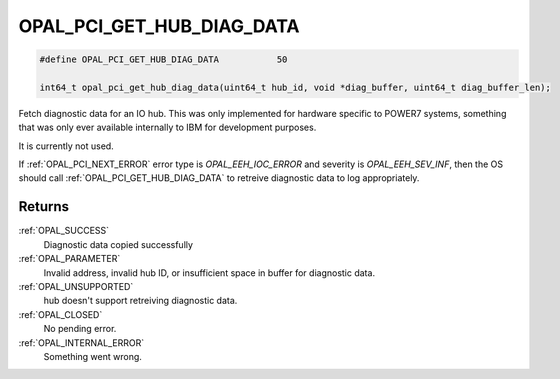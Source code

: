 .. _OPAL_PCI_GET_HUB_DIAG_DATA:

OPAL_PCI_GET_HUB_DIAG_DATA
==========================

.. code-block:: c

   #define OPAL_PCI_GET_HUB_DIAG_DATA		50

   int64_t opal_pci_get_hub_diag_data(uint64_t hub_id, void *diag_buffer, uint64_t diag_buffer_len);

Fetch diagnostic data for an IO hub. This was only implemented for hardware
specific to POWER7 systems, something that was only ever available
internally to IBM for development purposes.

It is currently not used.

If :ref:`OPAL_PCI_NEXT_ERROR` error type is `OPAL_EEH_IOC_ERROR` and severity
is `OPAL_EEH_SEV_INF`, then the OS should call :ref:`OPAL_PCI_GET_HUB_DIAG_DATA`
to retreive diagnostic data to log appropriately.

Returns
-------
:ref:`OPAL_SUCCESS`
     Diagnostic data copied successfully
:ref:`OPAL_PARAMETER`
     Invalid address, invalid hub ID, or insufficient space in buffer for
     diagnostic data.
:ref:`OPAL_UNSUPPORTED`
     hub doesn't support retreiving diagnostic data.
:ref:`OPAL_CLOSED`
     No pending error.
:ref:`OPAL_INTERNAL_ERROR`
     Something went wrong.
